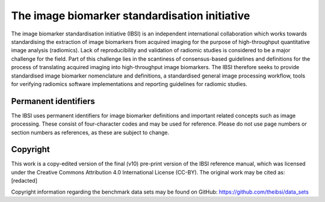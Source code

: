 The image biomarker standardisation initiative
==============================================

The image biomarker standardisation initiative (IBSI) is an independent
international collaboration which works towards standardising the
extraction of image biomarkers from acquired imaging for the purpose of
high-throughput quantitative image analysis (radiomics). Lack of
reproducibility and validation of radiomic studies is considered to be a
major challenge for the field. Part of this challenge lies in the
scantiness of consensus-based guidelines and definitions for the process
of translating acquired imaging into high-throughput image biomarkers.
The IBSI therefore seeks to provide standardised image biomarker
nomenclature and definitions, a standardised general image processing
workflow, tools for verifying radiomics software implementations and
reporting guidelines for radiomic studies.

Permanent identifiers
---------------------

The IBSI uses permanent identifiers for image biomarker definitions and
important related concepts such as image processing. These consist of
four-character codes and may be used for reference. Please do not use
page numbers or section numbers as references, as these are subject to
change.

Copyright
---------

This work is a copy-edited version of the final (v10) pre-print version
of the IBSI reference manual, which was licensed under the Creative
Commons Attribution 4.0 International License (CC-BY). The original work
may be cited as: [redacted]

Copyright information regarding the benchmark data sets may be found on
GitHub: https://github.com/theibsi/data\_sets
